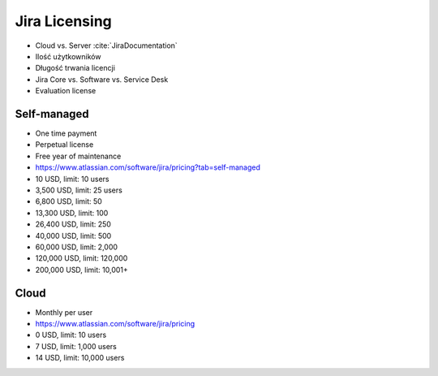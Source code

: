 **************
Jira Licensing
**************

* Cloud vs. Server :cite:`JiraDocumentation`
* Ilość użytkowników
* Długość trwania licencji
* Jira Core vs. Software vs. Service Desk
* Evaluation license


Self-managed
============
* One time payment
* Perpetual license
* Free year of maintenance
* https://www.atlassian.com/software/jira/pricing?tab=self-managed

* 10 USD, limit: 10 users
* 3,500 USD, limit: 25 users
* 6,800 USD, limit: 50
* 13,300 USD, limit: 100
* 26,400 USD, limit: 250
* 40,000 USD, limit: 500
* 60,000 USD, limit: 2,000
* 120,000 USD, limit: 120,000
* 200,000 USD, limit: 10,001+


Cloud
=====
* Monthly per user
* https://www.atlassian.com/software/jira/pricing

* 0 USD, limit: 10 users
* 7 USD, limit: 1,000 users
* 14 USD, limit: 10,000 users
